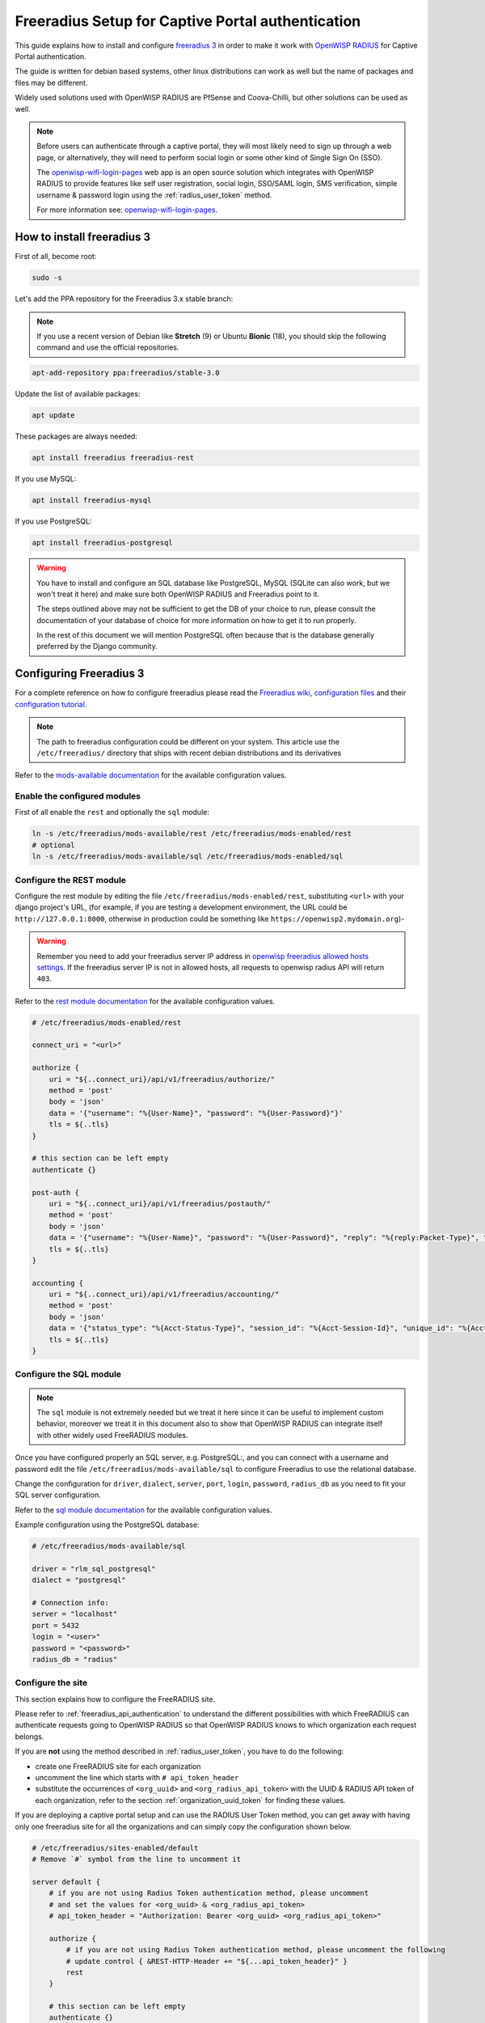 .. _freeradius_setup_for_captive_portal:

==================================================
Freeradius Setup for Captive Portal authentication
==================================================

This guide explains how to install and configure
`freeradius 3 <https://freeradius.org>`_
in order to make it work with
`OpenWISP RADIUS <https://github.com/openwisp/openwisp-radius/>`_
for Captive Portal authentication.

The guide is written for debian based systems, other linux
distributions can work as well but the name of packages and
files may be different.

Widely used solutions used with OpenWISP RADIUS are PfSense and
Coova-Chilli, but other solutions can be used as well.

.. note::
    Before users can authenticate through a captive portal,
    they will most likely need to sign up through a web page,
    or alternatively, they will need to perform social login or
    some other kind of Single Sign On (SSO).

    The `openwisp-wifi-login-pages
    <https://github.com/openwisp/openwisp-wifi-login-pages>`_ web app
    is an open source solution which integrates with
    OpenWISP RADIUS to provide features like self user registration,
    social login, SSO/SAML login, SMS verification,
    simple username & password login using the
    :ref:`radius_user_token` method.

    For more information see: `openwisp-wifi-login-pages
    <https://github.com/openwisp/openwisp-wifi-login-pages>`_.

How to install freeradius 3
---------------------------

First of all, become root:

.. code-block:: shell

    sudo -s

Let's add the PPA repository for the Freeradius 3.x stable branch:

.. note::
    If you use a recent version of Debian like **Stretch** (9) or Ubuntu **Bionic** (18),
    you should skip the following command and use the official repositories.

.. code-block:: shell

    apt-add-repository ppa:freeradius/stable-3.0

Update the list of available packages:

.. code-block:: shell

    apt update

These packages are always needed:

.. code-block:: shell

    apt install freeradius freeradius-rest

If you use MySQL:

.. code-block:: shell

    apt install freeradius-mysql

If you use PostgreSQL:

.. code-block:: shell

    apt install freeradius-postgresql

.. warning::

    You have to install and configure an SQL database like
    PostgreSQL, MySQL (SQLite can also work, but we won't treat it here)
    and make sure both OpenWISP RADIUS and Freeradius point to it.

    The steps outlined above may not be sufficient to get the DB
    of your choice to run, please consult the documentation of your
    database of choice for more information on how to get it to run properly.

    In the rest of this document we will mention PostgreSQL often because
    that is the database generally preferred by the Django community.

Configuring Freeradius 3
------------------------

For a complete reference on how to configure freeradius please read the
`Freeradius wiki, configuration files <https://wiki.freeradius.org/config/Configuration-files>`_
and their `configuration tutorial <https://wiki.freeradius.org/guide/HOWTO>`_.

.. note::
    The path to freeradius configuration could be different on your system.
    This article use the ``/etc/freeradius/`` directory that ships with recent
    debian distributions and its derivatives

Refer to the `mods-available documentation <https://networkradius.com/doc/3.0.10/raddb/mods-available/home.html>`_
for the available configuration values.

Enable the configured modules
^^^^^^^^^^^^^^^^^^^^^^^^^^^^^

First of all enable the ``rest`` and optionally the ``sql`` module:

.. code-block:: shell

    ln -s /etc/freeradius/mods-available/rest /etc/freeradius/mods-enabled/rest
    # optional
    ln -s /etc/freeradius/mods-available/sql /etc/freeradius/mods-enabled/sql

.. _configure-rest-module:

Configure the REST module
^^^^^^^^^^^^^^^^^^^^^^^^^

Configure the rest module by editing the file ``/etc/freeradius/mods-enabled/rest``,
substituting ``<url>`` with your django project's URL, (for example, if you are
testing a development environment, the URL could be ``http://127.0.0.1:8000``,
otherwise in production could be something like ``https://openwisp2.mydomain.org``)-

.. warning::
    Remember you need to add your freeradius server IP address in `openwisp freeradius
    allowed hosts settings <../user/settings.html#openwisp-radius-freeradius-allowed-hosts>`_.
    If the freeradius server IP is not in allowed hosts, all requests to openwisp
    radius API will return ``403``.

Refer to the `rest module documentation <https://networkradius.com/doc/3.0.10/raddb/mods-available/rest.html>`_
for the available configuration values.

.. code-block:: ini

    # /etc/freeradius/mods-enabled/rest

    connect_uri = "<url>"

    authorize {
        uri = "${..connect_uri}/api/v1/freeradius/authorize/"
        method = 'post'
        body = 'json'
        data = '{"username": "%{User-Name}", "password": "%{User-Password}"}'
        tls = ${..tls}
    }

    # this section can be left empty
    authenticate {}

    post-auth {
        uri = "${..connect_uri}/api/v1/freeradius/postauth/"
        method = 'post'
        body = 'json'
        data = '{"username": "%{User-Name}", "password": "%{User-Password}", "reply": "%{reply:Packet-Type}", "called_station_id": "%{Called-Station-ID}", "calling_station_id": "%{Calling-Station-ID}"}'
        tls = ${..tls}
    }

    accounting {
        uri = "${..connect_uri}/api/v1/freeradius/accounting/"
        method = 'post'
        body = 'json'
        data = '{"status_type": "%{Acct-Status-Type}", "session_id": "%{Acct-Session-Id}", "unique_id": "%{Acct-Unique-Session-Id}", "username": "%{User-Name}", "realm": "%{Realm}", "nas_ip_address": "%{NAS-IP-Address}", "nas_port_id": "%{NAS-Port}", "nas_port_type": "%{NAS-Port-Type}", "session_time": "%{Acct-Session-Time}", "authentication": "%{Acct-Authentic}", "input_octets": "%{Acct-Input-Octets}", "output_octets": "%{Acct-Output-Octets}", "called_station_id": "%{Called-Station-Id}", "calling_station_id": "%{Calling-Station-Id}", "terminate_cause": "%{Acct-Terminate-Cause}", "service_type": "%{Service-Type}", "framed_protocol": "%{Framed-Protocol}", "framed_ip_address": "%{Framed-IP-Address}"}'
        tls = ${..tls}
    }

Configure the SQL module
^^^^^^^^^^^^^^^^^^^^^^^^

.. note::

    The ``sql`` module is not extremely needed but we treat it here since
    it can be useful to implement custom behavior, moreover we treat it
    in this document also to show that OpenWISP RADIUS can integrate itself
    with other widely used FreeRADIUS modules.

Once you have configured properly an SQL server, e.g. PostgreSQL:, and you can
connect with a username and password edit the file ``/etc/freeradius/mods-available/sql``
to configure Freeradius to use the relational database.

Change the configuration for ``driver``, ``dialect``, ``server``, ``port``,
``login``, ``password``, ``radius_db`` as you need to fit your SQL server configuration.

Refer to the
`sql module documentation <https://networkradius.com/doc/3.0.10/raddb/mods-available/sql.html>`_
for the available configuration values.

Example configuration using the PostgreSQL database:

.. code-block:: ini

    # /etc/freeradius/mods-available/sql

    driver = "rlm_sql_postgresql"
    dialect = "postgresql"

    # Connection info:
    server = "localhost"
    port = 5432
    login = "<user>"
    password = "<password>"
    radius_db = "radius"

.. _freeradius_site:

Configure the site
^^^^^^^^^^^^^^^^^^

This section explains how to configure the FreeRADIUS site.

Please refer to :ref:`freeradius_api_authentication` to understand the
different possibilities with which FreeRADIUS can authenticate requests
going to OpenWISP RADIUS so that OpenWISP RADIUS knows to which
organization each request belongs.

If you are **not** using the method described in :ref:`radius_user_token`,
you have to do the following:

- create one FreeRADIUS site for each organization
- uncomment the line which starts with ``# api_token_header``
- substitute the occurrences of ``<org_uuid>`` and
  ``<org_radius_api_token>`` with the UUID & RADIUS API token of
  each organization, refer to the section
  :ref:`organization_uuid_token` for finding these values.

If you are deploying a captive portal setup and can use
the RADIUS User Token method, you can get away with having
only one freeradius site for all the organizations and can simply copy
the configuration shown below.

.. code-block:: ini

    # /etc/freeradius/sites-enabled/default
    # Remove `#` symbol from the line to uncomment it

    server default {
        # if you are not using Radius Token authentication method, please uncomment
        # and set the values for <org_uuid> & <org_radius_api_token>
        # api_token_header = "Authorization: Bearer <org_uuid> <org_radius_api_token>"

        authorize {
            # if you are not using Radius Token authentication method, please uncomment the following
            # update control { &REST-HTTP-Header += "${...api_token_header}" }
            rest
        }

        # this section can be left empty
        authenticate {}

        post-auth {
            # if you are not using Radius Token authentication method, please uncomment the following
            # update control { &REST-HTTP-Header += "${...api_token_header}" }
            rest

            Post-Auth-Type REJECT {
                # if you are not using Radius Token authentication method, please uncomment the following
                # update control { &REST-HTTP-Header += "${....api_token_header}" }
                rest
            }
        }

        accounting {
            # if you are not using Radius Token authentication method, please uncomment the following
            # update control { &REST-HTTP-Header += "${...api_token_header}" }
            rest
        }
    }

Please also ensure that ``acct_unique`` is present in the ``pre-accounting`` section:

.. code-block:: ini

    preacct {
        # ...
        acct_unique
        # ...
    }

.. _restart_freeradius:

Restart freeradius to make the configuration effective
^^^^^^^^^^^^^^^^^^^^^^^^^^^^^^^^^^^^^^^^^^^^^^^^^^^^^^

Restart freeradius to load the new configuration:

.. code-block:: shell

    service freeradius restart
    # alternatively if you are using systemd
    systemctl restart freeradius

In case of errors you can run `freeradius in debug mode
<https://wiki.freeradius.org/guide/radiusd-X>`_ by running
``freeradius -X`` in order to find out the reason of the failure.

**A common problem, especially during development and testing, is that the
openwisp-radius application may not be running**, in that case you can find
out how to run the django development server in the
:ref:`Install for development <installing_for_development>` section.

Also make sure that this server runs on the port specified in
``/etc/freeradius/mods-enabled/rest``.

You may also want to take a look at the `Freeradius documentation
<https://freeradius.org/documentation/>`_ for further information that is freeradius specific.

Reconfigure the development environment using PostgreSQL
^^^^^^^^^^^^^^^^^^^^^^^^^^^^^^^^^^^^^^^^^^^^^^^^^^^^^^^^

You'll have to reconfigure the development environment as well before being able
to use openwisp-radius for managing the freeradius databases.

If you have installed for development, create a file ``tests/local_settings.py``
and add the following code to configure the database:

.. code-block:: python

   # openwisp-radius/tests/local_settings.py
     DATABASES = {
        'default': {
            'ENGINE': 'django.db.backends.postgresql_psycopg2',
            'NAME': '<db_name>',
            'USER': '<db_user>',
            'PASSWORD': '<db_password>',
            'HOST': '127.0.0.1',
            'PORT': '5432'
        },
     }

Make sure the database by the name ``<db_name>`` is created and also the
role ``<db_user>`` with ``<db_password>`` as password.

Using Radius Checks for Authorization Information
-------------------------------------------------

Traditionally, when using an SQL backend with Freeradius,
user authorization information such as User-Name and
`"known good" <https://freeradius.org/radiusd/man/rlm_pap.html>`_
password can be stored using the *radcheck*
table provided by Freeradius' default SQL schema.

OpenWISP RADIUS instead uses the FreeRADIUS
`rlm_rest <https://networkradius.com/doc/current/raddb/mods-available/rest.html>`_
module in order to take advantage of the built in user management and
authentication capabilities of Django
(for more information about these topics see :ref:`configure-rest-module`
and `User authentication in Django <https://docs.djangoproject.com/en/dev/topics/auth/>`_).

When migrating from existing FreeRADIUS deployments or in cases where it
is preferred to use the FreeRADIUS *radcheck* table for storing user
credentials it is possible to utilize `rlm_sql <https://wiki.freeradius.org/modules/Rlm_sql>`_
in parallel with (or instead of) `rlm_rest <https://networkradius.com/doc/current/raddb/mods-available/rest.html>`_
for authorization.

.. note::
    Bypassing the REST API of openwisp-radius means that you
    will have to manually create the radius check entries for each user
    you want to authenticate with FreeRADIUS.

Configuration
^^^^^^^^^^^^^

To configure support for accessing user credentials with Radius Checks ensure
the ``authorize`` section of your site as follows contains the ``sql`` module:

.. code-block:: ini

    # /etc/freeradius/sites-available/default

    authorize {
        # ...
        sql  # <-- the sql module
        # ...
    }

.. _debugging:

Debugging
---------

In this section we will explain how to debug your freeradius instance.

Start freeradius in debug mode
^^^^^^^^^^^^^^^^^^^^^^^^^^^^^^

When debugging we suggest you to open up a dedicated terminal window to run freeradius in debug mode:

.. code-block:: shell

    # we need to stop the main freeradius process first
    service freeradius stop
    # alternatively if you are using systemd
    systemctl stop freeradius
    # launch freeradius in debug mode
    freeradius -X

Testing authentication and authorization
^^^^^^^^^^^^^^^^^^^^^^^^^^^^^^^^^^^^^^^^

You can do this with ``radtest``:

.. code-block:: shell

    # radtest <username> <password> <host> 10 <secret>
    radtest admin admin localhost 10 testing123

A successful authentication will return similar output::

    Sent Access-Request Id 215 from 0.0.0.0:34869 to 127.0.0.1:1812 length 75
    	User-Name = "admin"
    	User-Password = "admin"
    	NAS-IP-Address = 127.0.0.1
    	NAS-Port = 10
    	Message-Authenticator = 0x00
    	Cleartext-Password = "admin"
    Received Access-Accept Id 215 from 127.0.0.1:1812 to 0.0.0.0:0 length 20

While an unsuccessful one will look like the following::

    Sent Access-Request Id 85 from 0.0.0.0:51665 to 127.0.0.1:1812 length 73
    	User-Name = "foo"
    	User-Password = "bar"
    	NAS-IP-Address = 127.0.0.1
    	NAS-Port = 10
    	Message-Authenticator = 0x00
    	Cleartext-Password = "bar"
    Received Access-Reject Id 85 from 127.0.0.1:1812 to 0.0.0.0:0 length 20
    (0) -: Expected Access-Accept got Access-Reject

Alternatively, you can use ``radclient`` which allows more complex tests; in the following
example we show how to test an authentication request which includes ``Called-Station-ID``
and ``Calling-Station-ID``:

.. code-block:: shell

    user="foo"
    pass="bar"
    called="00-11-22-33-44-55:localhost"
    calling="00:11:22:33:44:55"
    request="User-Name=$user,User-Password=$pass,Called-Station-ID=$called,Calling-Station-ID=$calling"
    echo $request | radclient localhost auth testing123

Testing accounting
^^^^^^^^^^^^^^^^^^

You can do this with ``radclient``, but first of all you will have to create a text file
like the following one::

    # /tmp/accounting.txt

    Acct-Session-Id = "35000006"
    User-Name = "jim"
    NAS-IP-Address = 172.16.64.91
    NAS-Port = 1
    NAS-Port-Type = Async
    Acct-Status-Type = Interim-Update
    Acct-Authentic = RADIUS
    Service-Type = Login-User
    Login-Service = Telnet
    Login-IP-Host = 172.16.64.25
    Acct-Delay-Time = 0
    Acct-Session-Time = 261
    Acct-Input-Octets = 9900909
    Acct-Output-Octets = 10101010101
    Called-Station-Id = 00-27-22-F3-FA-F1:hostname
    Calling-Station-Id = 5c:7d:c1:72:a7:3b

Then you can call ``radclient``:

.. code-block:: shell

    radclient -f /tmp/accounting.txt -x 127.0.0.1 acct testing123

You should get the following output::

    Sent Accounting-Request Id 83 from 0.0.0.0:51698 to 127.0.0.1:1813 length 154
    	Acct-Session-Id = "35000006"
    	User-Name = "jim"
    	NAS-IP-Address = 172.16.64.91
    	NAS-Port = 1
    	NAS-Port-Type = Async
    	Acct-Status-Type = Interim-Update
    	Acct-Authentic = RADIUS
    	Service-Type = Login-User
    	Login-Service = Telnet
    	Login-IP-Host = 172.16.64.25
    	Acct-Delay-Time = 0
    	Acct-Session-Time = 261
    	Acct-Input-Octets = 9900909
    	Acct-Output-Octets = 1511075509
    	Called-Station-Id = "00-27-22-F3-FA-F1:hostname"
    	Calling-Station-Id = "5c:7d:c1:72:a7:3b"
    Received Accounting-Response Id 83 from 127.0.0.1:1813 to 0.0.0.0:0 length 20

Customizing your configuration
------------------------------

You can further customize your freeradius configuration and exploit the many features of freeradius but
you will need to test how your configuration plays with *openwisp-radius*.
